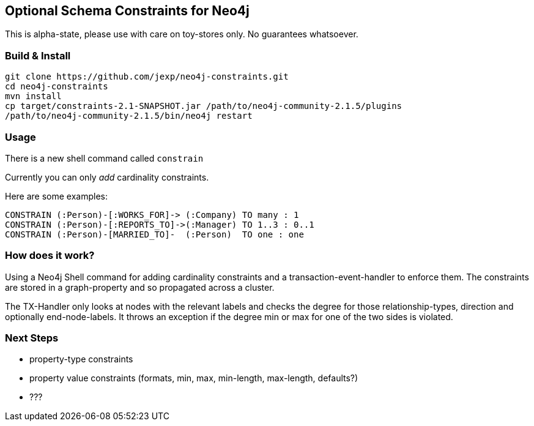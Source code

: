 == Optional Schema Constraints for Neo4j

This is alpha-state, please use with care on toy-stores only. No guarantees whatsoever.


=== Build & Install

[source,shell]
----
git clone https://github.com/jexp/neo4j-constraints.git
cd neo4j-constraints
mvn install
cp target/constraints-2.1-SNAPSHOT.jar /path/to/neo4j-community-2.1.5/plugins
/path/to/neo4j-community-2.1.5/bin/neo4j restart
----

=== Usage

There is a new shell command called `constrain`

Currently you can only _add_ cardinality constraints.

Here are some examples:

----
CONSTRAIN (:Person)-[:WORKS_FOR]-> (:Company) TO many : 1
CONSTRAIN (:Person)-[:REPORTS_TO]->(:Manager) TO 1..3 : 0..1
CONSTRAIN (:Person)-[MARRIED_TO]-  (:Person)  TO one : one
----

=== How does it work?

Using a Neo4j Shell command for adding cardinality constraints and a transaction-event-handler to enforce them.
The constraints are stored in a graph-property and so propagated across a cluster.

The TX-Handler only looks at nodes with the relevant labels and checks the degree for those relationship-types,
direction and optionally end-node-labels.
It throws an exception if the degree min or max for one of the two sides is violated.

=== Next Steps

* property-type constraints
* property value constraints (formats, min, max, min-length, max-length, defaults?)
* ???
